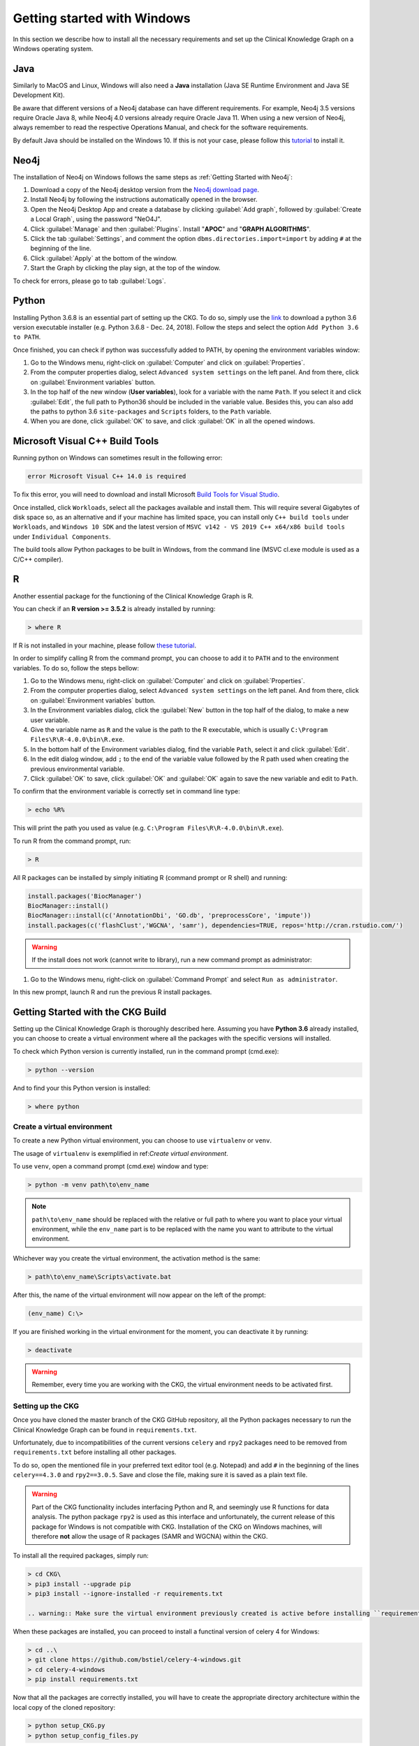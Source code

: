 
.. _Windows installation:

Getting started with Windows
===============================

In this section we describe how to install all the necessary requirements and set up the Clinical Knowledge Graph on a Windows operating system.


Java
-------

Similarly to MacOS and Linux, Windows will also need a **Java** installation (Java SE Runtime Environment and Java SE Development Kit).

Be aware that different versions of a Neo4j database can have different requirements. For example, Neo4j 3.5 versions require Oracle Java 8, while Neo4j 4.0 versions already require Oracle Java 11.
When using a new version of Neo4j, always remember to read the respective Operations Manual, and check for the software requirements.

By default Java should be installed on the Windows 10. If this is not your case, please follow this `tutorial <https://docs.oracle.com/javase/8/docs/technotes/guides/install/windows_jdk_install.html#A1097936>`__ to install it.


Neo4j
-------

The installation of Neo4j on Windows follows the same steps as :ref:`Getting Started with Neo4j`:

1. Download a copy of the Neo4j desktop version from the `Neo4j download page <https://neo4j.com/download/>`__.

#. Install Neo4j by following the instructions automatically opened in the browser.

#. Open the Neo4j Desktop App and create a database by clicking :guilabel:`Add graph`, followed by :guilabel:`Create a Local Graph`, using the password "NeO4J".

#. Click :guilabel:`Manage` and then :guilabel:`Plugins`. Install "**APOC**" and "**GRAPH ALGORITHMS**".

#. Click the tab :guilabel:`Settings`, and comment the option ``dbms.directories.import=import`` by adding ``#`` at the beginning of the line.

#. Click :guilabel:`Apply` at the bottom of the window.

#. Start the Graph by clicking the play sign, at the top of the window.

To check for errors, please go to tab :guilabel:`Logs`.


Python
----------

Installing Python 3.6.8 is an essential part of setting up the CKG.
To do so, simply use the `link <https://www.python.org/downloads/windows/>`__ to download a python 3.6 version executable installer (e.g. Python 3.6.8 - Dec. 24, 2018).
Follow the steps and select the option ``Add Python 3.6 to PATH``.

Once finished, you can check if python was successfully added to PATH, by opening the environment variables window:

1. Go to the Windows menu, right-click on :guilabel:`Computer` and click on :guilabel:`Properties`.

#. From the computer properties dialog, select ``Advanced system settings`` on the left panel. And from there, click on :guilabel:`Environment variables` button.

#. In the top half of the new window (**User variables**), look for a variable with the name ``Path``. If you select it and click :guilabel:`Edit`, the full path to Python36 should be included in the variable value. Besides this, you can also add the paths to python 3.6 ``site-packages`` and ``Scripts`` folders, to the ``Path`` variable.

#. When you are done, click :guilabel:`OK` to save, and click :guilabel:`OK` in all the opened windows.


Microsoft Visual C++ Build Tools
----------------------------------

Running python on Windows can sometimes result in the following error:

.. code-block:: python

	error Microsoft Visual C++ 14.0 is required

To fix this error, you will need to download and install Microsoft `Build Tools for Visual Studio <https://visualstudio.microsoft.com/thank-you-downloading-visual-studio/?sku=BuildTools&rel=16>`__.

Once installed, click ``Workloads``, select all the packages available and install them. This will require several Gigabytes of disk space so, as an alternative and if your machine has limited space, you can install only ``C++ build tools`` under ``Workloads``, and ``Windows 10 SDK`` and the latest version of ``MSVC v142 - VS 2019 C++ x64/x86 build tools`` under ``Individual Components``.

The build tools allow Python packages to be built in Windows, from the command line (MSVC cl.exe module is used as a C/C++ compiler).


R
-------

Another essential package for the functioning of the Clinical Knowledge Graph is R.

You can check if an **R version >= 3.5.2** is already installed by running:

.. code-block:: bash

	> where R

If R is not installed in your machine, please follow `these tutorial <https://rstudio-education.github.io/hopr/starting.html>`__.

In order to simplify calling R from the command prompt, you can choose to add it to ``PATH`` and to the environment variables. To do so, follow the steps bellow:

1. Go to the Windows menu, right-click on :guilabel:`Computer` and click on :guilabel:`Properties`.

#. From the computer properties dialog, select ``Advanced system settings`` on the left panel. And from there, click on :guilabel:`Environment variables` button.

#. In the Environment variables dialog, click the :guilabel:`New` button in the top half of the dialog, to make a new user variable.

#. Give the variable name as ``R`` and the value is the path to the R executable, which is usually ``C:\Program Files\R\R-4.0.0\bin\R.exe``.

#. In the bottom half of the Environment variables dialog, find the variable ``Path``, select it and click :guilabel:`Edit`.

#. In the edit dialog window, add ``;`` to the end of the variable value followed by the R path used when creating the previous environmental variable.

#. Click :guilabel:`OK` to save, click :guilabel:`OK` and :guilabel:`OK` again to save the new variable and edit to ``Path``.


To confirm that the environment variable is correctly set in command line type:

.. code-block:: bash

	> echo %R%


This will print the path you used as value (e.g. ``C:\Program Files\R\R-4.0.0\bin\R.exe``).

To run R from the command prompt, run:

.. code-block:: bash

	> R


All R packages can be installed by simply initiating R (command prompt or R shell) and running:

.. code-block:: python

	install.packages('BiocManager')
	BiocManager::install()
	BiocManager::install(c('AnnotationDbi', 'GO.db', 'preprocessCore', 'impute'))
	install.packages(c('flashClust','WGCNA', 'samr'), dependencies=TRUE, repos='http://cran.rstudio.com/')

.. warning:: If the install does not work (cannot write to library), run a new command prompt as administrator:

1. Go to the Windows menu, right-click on :guilabel:`Command Prompt` and select ``Run as administrator``.

In this new prompt, launch R and run the previous R install packages.


Getting Started with the CKG Build
------------------------------------

Setting up the Clinical Knowledge Graph is thoroughly described here.
Assuming you have **Python 3.6** already installed, you can choose to create a virtual environment where all the packages with the specific versions will installed.

To check which Python version is currently installed, run in the command prompt (cmd.exe):

.. code-block:: bash

	> python --version

And to find your this Python version is installed:

.. code-block:: bash

	> where python


Create a virtual environment
^^^^^^^^^^^^^^^^^^^^^^^^^^^^^^

To create a new Python virtual environment, you can choose to use ``virtualenv`` or ``venv``.

The usage of ``virtualenv`` is exemplified in ref:`Create virtual environment`.

To use ``venv``, open a command prompt (cmd.exe) window and type:

.. code-block:: bash

	> python -m venv path\to\env_name

.. note:: ``path\to\env_name`` should be replaced with the relative or full path to where you want to place your virtual environment, while the ``env_name`` part is to be replaced with the name you want to attribute to the virtual environment.

Whichever way you create the virtual environment, the activation method is the same:

.. code-block:: bash

	> path\to\env_name\Scripts\activate.bat


After this, the name of the virtual environment will now appear on the left of the prompt:

.. code-block:: bash

	(env_name) C:\>

If you are finished working in the virtual environment for the moment, you can deactivate it by running:

.. code-block:: bash

	> deactivate

.. warning:: Remember, every time you are working with the CKG, the virtual environment needs to be activated first.



Setting up the CKG
^^^^^^^^^^^^^^^^^^^^^^^^

Once you have cloned the master branch of the CKG GitHub repository, all the Python packages necessary to run the Clinical Knowledge Graph can be found in ``requirements.txt``.

Unfortunately, due to incompatibilities of the current versions ``celery`` and ``rpy2`` packages need to be removed from ``requirements.txt`` before installing all other packages.

To do so, open the mentioned file in your preferred text editor tool (e.g. Notepad) and add ``#`` in the beginning of the lines ``celery==4.3.0`` and ``rpy2==3.0.5``. Save and close the file, making sure it is saved as a plain text file.

.. warning:: Part of the CKG functionality includes interfacing Python and R, and seemingly use R functions for data analysis. The python package ``rpy2`` is used as this interface and unfortunately, the current release of this package for Windows is not compatible with CKG. Installation of the CKG on Windows machines, will therefore **not** allow the usage of R packages (SAMR and WGCNA) within the CKG.


To install all the required packages, simply run:

.. code-block:: bash

	> cd CKG\
	> pip3 install --upgrade pip
	> pip3 install --ignore-installed -r requirements.txt

	.. warning:: Make sure the virtual environment previously created is active before installing ``requirements.txt``.


When these packages are installed, you can proceed to install a functinal version of celery 4 for Windows:

.. code-block:: bash

	> cd ..\
	> git clone https://github.com/bstiel/celery-4-windows.git
	> cd celery-4-windows
	> pip install requirements.txt


Now that all the packages are correctly installed, you will have to create the appropriate directory architecture within the local copy of the cloned repository:

.. code-block:: bash

	> python setup_CKG.py
	> python setup_config_files.py

This will automatically create the ``data`` folder and all subfolders, as well as setup the configuration for the log files where all errors and warnings related to the code will be written to.


Add CKG to environmental variables
^^^^^^^^^^^^^^^^^^^^^^^^^^^^^^^^^^^^^^^^^^^^^^^^^^^^^^^^^

In order to run CKG modules, the package needs to be added to the environmental variables.


1. Go to the Windows menu, right-click on :guilabel:`Computer` and click on :guilabel:`Properties`.

#. From the computer properties dialog, select ``Advanced system settings`` on the left panel. And from there, click on :guilabel:`Environment variables`.

#. In the Environment variables dialog, click :guilabel:`New` in the top half of the dialog, to make a new user variable

#. Give the variable name as ``PYTHONPATH`` and the value is the path to the CKG code directory, for example ``C:\CKG\src``. Notice that the path should always finish with ``\CKG\src``.

#. Click :guilabel:`OK` and :guilabel:`OK` again to save this variable.


To confirm that the environment variable is correctly set in command line type:

.. code-block:: bash

	> echo %PYTHONPATH%

This will print the path you used as value (e.g. ``C:\CKG\src``).



Build Neo4j graph database (Windows)
^^^^^^^^^^^^^^^^^^^^^^^^^^^^^^^^^^^^^^^^^^^

Building the CKG database in Windows follows the same steps as in MacOS and Linux so, from here on, please follow the tutorial :ref:`Build Neo4j graph database`.
